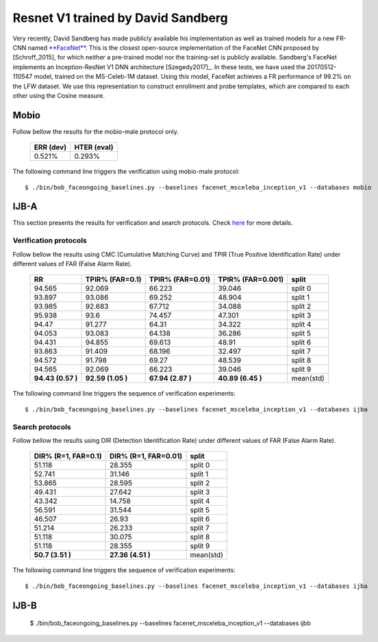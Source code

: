 .. vim: set fileencoding=utf-8 :
.. Tiago de Freitas Pereira <tiago.pereira@idiap.ch>


===================================
Resnet V1 trained by David Sandberg
===================================

Very recently, David Sandberg has made publicly available his implementation as well as trained models for a new FR-CNN named `**FaceNet** <https://github.com/davidsandberg/facenet>`_.
This is the closest open-source implementation of the FaceNet CNN proposed by [Schroff_2015], for which neither a pre-trained model nor the training-set is publicly available.
Sandberg's FaceNet implements an Inception-ResNet V1 DNN architecture [Szegedy2017]_.
In these tests, we have used the 20170512-110547 model, trained on the MS-Celeb-1M dataset.
Using this model, FaceNet achieves a FR performance of 99.2\% on the LFW dataset.
We use this representation to construct enrollment and probe templates, which are compared to each other using the Cosine measure.



Mobio
*****

Follow bellow the results for the mobio-male protocol only.


  +-----------+-------------+
  | ERR (dev) | HTER (eval) |
  +===========+=============+
  | 0.521%    | 0.293%      |
  +-----------+-------------+

The following command line triggers the verification using mobio-male protocol::

 $ ./bin/bob_faceongoing_baselines.py --baselines facenet_msceleba_inception_v1 --databases mobio


IJB-A
*****

This section presents the results for verification and search protocols.
Check `here <https://www.idiap.ch/software/bob/docs/bob/bob.db.ijba/stable/index.html>`_ for more details.


Verification protocols
----------------------

Follow bellow the results using CMC (Cumulative Matching Curve) and TPIR (True Positive Identification Rate)
under different values of FAR (False Alarm Rate).

  +-----------------+-----------------+-----------------+-----------------+--------------------------+
  |        RR       | TPIR% (FAR=0.1) | TPIR% (FAR=0.01)|TPIR% (FAR=0.001)| split                    |
  +=================+=================+=================+=================+==========================+
  |94.565           |92.069           |66.223           |39.046           |split 0                   |
  +-----------------+-----------------+-----------------+-----------------+--------------------------+
  |93.897           |93.086           |69.252           |48.904           |split 1                   |
  +-----------------+-----------------+-----------------+-----------------+--------------------------+
  |93.985           |92.683           |67.712           |34.088           |split 2                   |
  +-----------------+-----------------+-----------------+-----------------+--------------------------+
  |95.938           |93.6             |74.457           |47.301           |split 3                   |
  +-----------------+-----------------+-----------------+-----------------+--------------------------+
  |94.47            |91.277           |64.31            |34.322           |split 4                   |
  +-----------------+-----------------+-----------------+-----------------+--------------------------+
  |94.053           |93.083           |64.138           |36.286           |split 5                   |
  +-----------------+-----------------+-----------------+-----------------+--------------------------+
  |94.431           |94.855           |69.613           |48.91            |split 6                   |
  +-----------------+-----------------+-----------------+-----------------+--------------------------+
  |93.863           |91.409           |68.196           |32.497           |split 7                   |
  +-----------------+-----------------+-----------------+-----------------+--------------------------+
  |94.572           |91.798           |69.27            |48.539           |split 8                   |
  +-----------------+-----------------+-----------------+-----------------+--------------------------+
  |94.565           |92.069           |66.223           |39.046           |split 9                   |
  +-----------------+-----------------+-----------------+-----------------+--------------------------+
  |**94.43 (0.57 )**|**92.59 (1.05 )**|**67.94 (2.87 )**|**40.89 (6.45 )**|mean(std)                 |
  +-----------------+-----------------+-----------------+-----------------+--------------------------+



The following command line triggers the sequence of verification experiments::

  $ ./bin/bob_faceongoing_baselines.py --baselines facenet_msceleba_inception_v1 --databases ijba


Search protocols
----------------

Follow bellow the results using DIR (Detection Identification Rate) under different values of FAR (False Alarm Rate).

  +----------------------+----------------------+--------------------------+
  | DIR% (R=1, FAR=0.1)  | DIR% (R=1, FAR=0.01) | split                    |
  +======================+======================+==========================+
  |51.118                |28.355                |split 0                   |
  +----------------------+----------------------+--------------------------+
  |52.741                |31.146                |split 1                   |
  +----------------------+----------------------+--------------------------+
  |53.865                |28.595                |split 2                   |
  +----------------------+----------------------+--------------------------+
  |49.431                |27.642                |split 3                   |
  +----------------------+----------------------+--------------------------+
  |43.342                |14.758                |split 4                   |
  +----------------------+----------------------+--------------------------+
  |56.591                |31.544                |split 5                   |
  +----------------------+----------------------+--------------------------+
  |46.507                |26.93                 |split 6                   |
  +----------------------+----------------------+--------------------------+
  |51.214                |26.233                |split 7                   |
  +----------------------+----------------------+--------------------------+
  |51.118                |30.075                |split 8                   |
  +----------------------+----------------------+--------------------------+
  |51.118                |28.355                |split 9                   |
  +----------------------+----------------------+--------------------------+
  |**50.7  (3.51  )**    |**27.36 (4.51  )**    |mean(std)                 |
  +----------------------+----------------------+--------------------------+


The following command line triggers the sequence of verification experiments::

  $ ./bin/bob_faceongoing_baselines.py --baselines facenet_msceleba_inception_v1 --databases ijba



IJB-B
*****

  $ ./bin/bob_faceongoing_baselines.py --baselines facenet_msceleba_inception_v1 --databases ijbb

